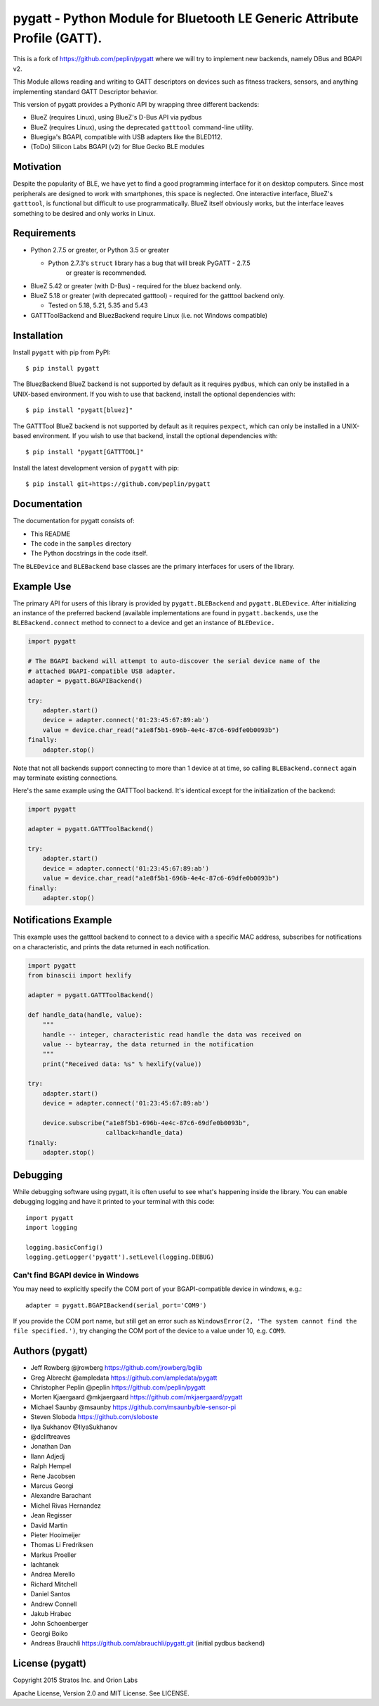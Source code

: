pygatt - Python Module for Bluetooth LE Generic Attribute Profile (GATT).
=========================================================================

This is a fork of https://github.com/peplin/pygatt where we will try to implement new backends, namely DBus and BGAPI v2.

This Module allows reading and writing to GATT descriptors on devices
such as fitness trackers, sensors, and anything implementing standard
GATT Descriptor behavior.

This version of pygatt provides a Pythonic API by wrapping three different backends:

-  BlueZ (requires Linux), using BlueZ's D-Bus API via pydbus
-  BlueZ (requires Linux), using the deprecated ``gatttool`` command-line
   utility.
-  Bluegiga's BGAPI, compatible with USB adapters like the BLED112.
-  (ToDo) Silicon Labs BGAPI (v2) for Blue Gecko BLE modules

Motivation
----------

Despite the popularity of BLE, we have yet to find a good programming
interface for it on desktop computers. Since most peripherals are
designed to work with smartphones, this space is neglected. One
interactive interface, BlueZ's ``gatttool``, is functional but difficult
to use programmatically. BlueZ itself obviously works, but the interface
leaves something to be desired and only works in Linux.

Requirements
------------

-  Python 2.7.5 or greater, or Python 3.5 or greater

   -  Python 2.7.3's ``struct`` library has a bug that will break PyGATT - 2.7.5
         or greater is recommended.

-  BlueZ 5.42 or greater (with D-Bus) - required for the bluez backend only.
-  BlueZ 5.18 or greater (with deprecated gatttool) - required for the gatttool
   backend only.

   -  Tested on 5.18, 5.21, 5.35 and 5.43

-  GATTToolBackend and BluezBackend require Linux (i.e. not Windows compatible)

Installation
------------

Install ``pygatt`` with pip from PyPI:

::

    $ pip install pygatt

The BluezBackend BlueZ backend is not supported by default as it requires
``pydbus``, which can only be installed in a UNIX-based environment. If
you wish to use that backend, install the optional dependencies with:

::

    $ pip install "pygatt[bluez]"


The GATTTool BlueZ backend is not supported by default as it requires
``pexpect``, which can only be installed in a UNIX-based environment. If
you wish to use that backend, install the optional dependencies with:

::

    $ pip install "pygatt[GATTTOOL]"

Install the latest development version of ``pygatt`` with pip:

::

    $ pip install git+https://github.com/peplin/pygatt

Documentation
----------

The documentation for pygatt consists of:

- This README
- The code in the ``samples`` directory
- The Python docstrings in the code itself.

The ``BLEDevice`` and ``BLEBackend`` base classes are the primary interfaces for
users of the library.

Example Use
-----------

The primary API for users of this library is provided by
``pygatt.BLEBackend`` and ``pygatt.BLEDevice``. After initializing an
instance of the preferred backend (available implementations are found
in ``pygatt.backends``, use the ``BLEBackend.connect`` method to connect
to a device and get an instance of ``BLEDevice.``

.. code:: python

    import pygatt

    # The BGAPI backend will attempt to auto-discover the serial device name of the
    # attached BGAPI-compatible USB adapter.
    adapter = pygatt.BGAPIBackend()

    try:
        adapter.start()
        device = adapter.connect('01:23:45:67:89:ab')
        value = device.char_read("a1e8f5b1-696b-4e4c-87c6-69dfe0b0093b")
    finally:
        adapter.stop()

Note that not all backends support connecting to more than 1 device at
at time, so calling ``BLEBackend.connect`` again may terminate existing
connections.

Here's the same example using the GATTTool backend. It's identical
except for the initialization of the backend:

.. code:: python

    import pygatt

    adapter = pygatt.GATTToolBackend()

    try:
        adapter.start()
        device = adapter.connect('01:23:45:67:89:ab')
        value = device.char_read("a1e8f5b1-696b-4e4c-87c6-69dfe0b0093b")
    finally:
        adapter.stop()

Notifications Example
---------------------

This example uses the gatttool backend to connect to a device with a specific
MAC address, subscribes for notifications on a characteristic, and prints the
data returned in each notification.

.. code:: python

    import pygatt
    from binascii import hexlify

    adapter = pygatt.GATTToolBackend()

    def handle_data(handle, value):
        """
        handle -- integer, characteristic read handle the data was received on
        value -- bytearray, the data returned in the notification
        """
        print("Received data: %s" % hexlify(value))

    try:
        adapter.start()
        device = adapter.connect('01:23:45:67:89:ab')

        device.subscribe("a1e8f5b1-696b-4e4c-87c6-69dfe0b0093b",
                         callback=handle_data)
    finally:
        adapter.stop()

Debugging
---------

While debugging software using pygatt, it is often useful to see what's
happening inside the library. You can enable debugging logging and have
it printed to your terminal with this code:

::

    import pygatt
    import logging

    logging.basicConfig()
    logging.getLogger('pygatt').setLevel(logging.DEBUG)

Can't find BGAPI device in Windows
~~~~~~~~~~~~~~~~~~~~~~~~~~~~~~~~~~

You may need to explicitly specify the COM port of your BGAPI-compatible
device in windows, e.g.:

::

    adapter = pygatt.BGAPIBackend(serial_port='COM9')

If you provide the COM port name, but still get an error such as
``WindowsError(2, 'The system cannot find the file specified.')``, try
changing the COM port of the device to a value under 10, e.g. ``COM9``.

Authors (pygatt)
-------

- Jeff Rowberg @jrowberg https://github.com/jrowberg/bglib
- Greg Albrecht @ampledata https://github.com/ampledata/pygatt
- Christopher Peplin @peplin https://github.com/peplin/pygatt
- Morten Kjaergaard @mkjaergaard https://github.com/mkjaergaard/pygatt
- Michael Saunby @msaunby https://github.com/msaunby/ble-sensor-pi
- Steven Sloboda https://github.com/sloboste
- Ilya Sukhanov @IlyaSukhanov
- @dcliftreaves
- Jonathan Dan
- Ilann Adjedj
- Ralph Hempel
- Rene Jacobsen
- Marcus Georgi
- Alexandre Barachant
- Michel Rivas Hernandez
- Jean Regisser
- David Martin
- Pieter Hooimeijer
- Thomas Li Fredriksen
- Markus Proeller
- lachtanek
- Andrea Merello
- Richard Mitchell
- Daniel Santos
- Andrew Connell
- Jakub Hrabec
- John Schoenberger
- Georgi Boiko
- Andreas Brauchli https://github.com/abrauchli/pygatt.git (initial pydbus backend)

License (pygatt)
-------

Copyright 2015 Stratos Inc. and Orion Labs

Apache License, Version 2.0 and MIT License. See LICENSE.
